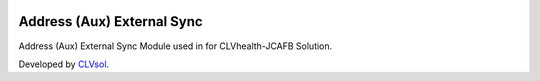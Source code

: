 .. image:: https://img.shields.io/badge/licence-AGPL--3-blue.svg
   :target: http://www.gnu.org/licenses/agpl-3.0-standalone.html
   :alt: License: AGPL-3

===========================
Address (Aux) External Sync
===========================

Address (Aux) External Sync Module used in for CLVhealth-JCAFB Solution.

Developed by `CLVsol <https://github.com/CLVsol>`_.
